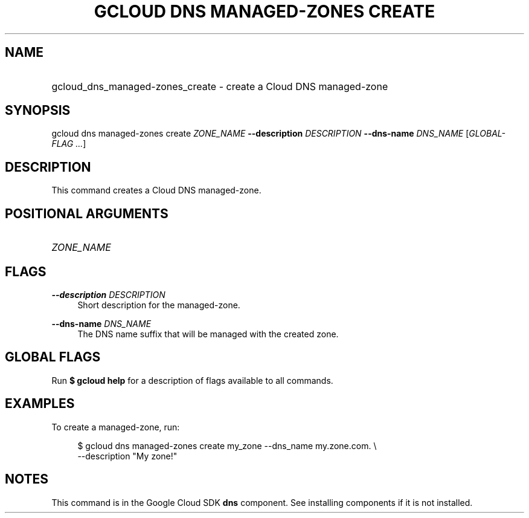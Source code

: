 .TH "GCLOUD DNS MANAGED-ZONES CREATE" "1" "" "" ""
.ie \n(.g .ds Aq \(aq
.el       .ds Aq '
.nh
.ad l
.SH "NAME"
.HP
gcloud_dns_managed-zones_create \- create a Cloud DNS managed\-zone
.SH "SYNOPSIS"
.sp
gcloud dns managed\-zones create \fIZONE_NAME\fR \fB\-\-description\fR \fIDESCRIPTION\fR \fB\-\-dns\-name\fR \fIDNS_NAME\fR [\fIGLOBAL\-FLAG \&...\fR]
.SH "DESCRIPTION"
.sp
This command creates a Cloud DNS managed\-zone\&.
.SH "POSITIONAL ARGUMENTS"
.HP
\fIZONE_NAME\fR
.RE
.SH "FLAGS"
.PP
\fB\-\-description\fR \fIDESCRIPTION\fR
.RS 4
Short description for the managed\-zone\&.
.RE
.PP
\fB\-\-dns\-name\fR \fIDNS_NAME\fR
.RS 4
The DNS name suffix that will be managed with the created zone\&.
.RE
.SH "GLOBAL FLAGS"
.sp
Run \fB$ \fR\fBgcloud\fR\fB help\fR for a description of flags available to all commands\&.
.SH "EXAMPLES"
.sp
To create a managed\-zone, run:
.sp
.if n \{\
.RS 4
.\}
.nf
$ gcloud dns managed\-zones create my_zone \-\-dns_name my\&.zone\&.com\&. \e
    \-\-description "My zone!"
.fi
.if n \{\
.RE
.\}
.SH "NOTES"
.sp
This command is in the Google Cloud SDK \fBdns\fR component\&. See installing components if it is not installed\&.
